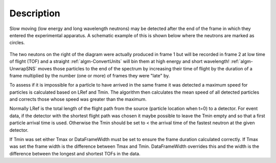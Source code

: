 .. algorithm::

.. summary::

.. alias::

.. properties::

Description
-----------

Slow moving (low energy and long wavelength neutrons) may be detected
after the end of the frame in which they entered the experimental
apparatus. A schematic example of this is shown below where the neutrons
are marked as circles.

.. figure:: /images/UnwrapSNS_inst.png

The two neutons on the right of the diagram were actually produced in
frame 1 but will be recorded in frame 2 at low time of flight (TOF) and
a straight :ref:`algm-ConvertUnits` will bin them at high energy
and short wavelength! :ref:`algm-UnwrapSNS` moves those particles to
the end of the spectrum by increasing their time of flight by the
duration of a frame multiplied by the number (one or more) of frames
they were "late" by.

To assess if it is impossible for a particle to have arrived in the same
frame it was detected a maximum speed for particles is calculated based
on LRef and Tmin. The algorithm then calculates the mean speed of all
detected particles and corrects those whose speed was greater than the
maximum.

Normally LRef is the total length of the flight path from the source
(particle location when t=0) to a detector. For event data, if the
detector with the shortest flight path was chosen it maybe possible to
leave the Tmin empty and so that a first particle arrival time is used.
Otherwise the Tmin should be set to < the arrival time of the fastest
neutron at the given detector.

If Tmin was set either Tmax or DataFrameWidth must be set to ensure the
frame duration calculated correctly. If Tmax was set the frame width is
the difference between Tmax and Tmin. DataFrameWidth overrides this and
the width is the difference between the longest and shortest TOFs in the
data.



.. categories::
